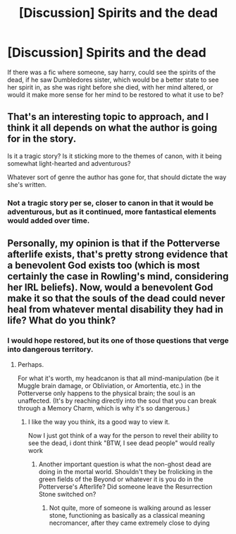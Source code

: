 #+TITLE: [Discussion] Spirits and the dead

* [Discussion] Spirits and the dead
:PROPERTIES:
:Author: coalface92
:Score: 2
:DateUnix: 1542682581.0
:DateShort: 2018-Nov-20
:FlairText: Discussion
:END:
If there was a fic where someone, say harry, could see the spirits of the dead, if he saw Dumbledores sister, which would be a better state to see her spirit in, as she was right before she died, with her mind altered, or would it make more sense for her mind to be restored to what it use to be?


** That's an interesting topic to approach, and I think it all depends on what the author is going for in the story.

Is it a tragic story? Is it sticking more to the themes of canon, with it being somewhat light-hearted and adventurous?

Whatever sort of genre the author has gone for, that should dictate the way she's written.
:PROPERTIES:
:Author: Imumybuddy
:Score: 2
:DateUnix: 1542692975.0
:DateShort: 2018-Nov-20
:END:

*** Not a tragic story per se, closer to canon in that it would be adventurous, but as it continued, more fantastical elements would added over time.
:PROPERTIES:
:Author: coalface92
:Score: 1
:DateUnix: 1542720260.0
:DateShort: 2018-Nov-20
:END:


** Personally, my opinion is that if the Potterverse afterlife exists, that's pretty strong evidence that a benevolent God exists too (which is most certainly the case in Rowling's mind, considering her IRL beliefs). Now, would a benevolent God make it so that the souls of the dead could never heal from whatever mental disability they had in life? What do you think?
:PROPERTIES:
:Author: Achille-Talon
:Score: 1
:DateUnix: 1542735712.0
:DateShort: 2018-Nov-20
:END:

*** I would hope restored, but its one of those questions that verge into dangerous territory.
:PROPERTIES:
:Author: coalface92
:Score: 1
:DateUnix: 1542738663.0
:DateShort: 2018-Nov-20
:END:

**** Perhaps.

For what it's worth, my headcanon is that all mind-manipulation (be it Muggle brain damage, or Obliviation, or Amortentia, etc.) in the Potterverse only happens to the physical brain; the soul is an unaffected. (It's by reaching directly into the soul that you can break through a Memory Charm, which is why it's so dangerous.)
:PROPERTIES:
:Author: Achille-Talon
:Score: 1
:DateUnix: 1542742322.0
:DateShort: 2018-Nov-20
:END:

***** I like the way you think, its a good way to view it.

Now I just got think of a way for the person to revel their ability to see the dead, i dont think "BTW, I see dead people" would really work
:PROPERTIES:
:Author: coalface92
:Score: 2
:DateUnix: 1542751147.0
:DateShort: 2018-Nov-21
:END:

****** Another important question is what the non-ghost dead are doing in the mortal world. Shouldn't they be frolicking in the green fields of the Beyond or whatever it is you do in the Potterverse's Afterlife? Did someone leave the Resurrection Stone switched on?
:PROPERTIES:
:Author: Achille-Talon
:Score: 1
:DateUnix: 1542751328.0
:DateShort: 2018-Nov-21
:END:

******* Not quite, more of someone is walking around as lesser stone, functioning as basically as a classical meaning necromancer, after they came extremely close to dying
:PROPERTIES:
:Author: coalface92
:Score: 1
:DateUnix: 1542758762.0
:DateShort: 2018-Nov-21
:END:
